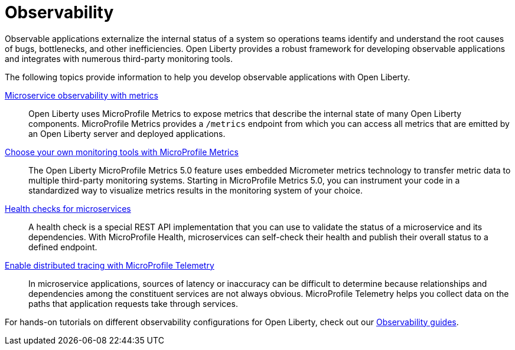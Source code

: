 // Copyright (c) 2019, 2023 IBM Corporation and others.
// Licensed under Creative Commons Attribution-NoDerivatives
// 4.0 International (CC BY-ND 4.0)
//   https://creativecommons.org/licenses/by-nd/4.0/
//
// Contributors:
//     IBM Corporation
//
:page-description: Building observability into applications externalizes the internal status of a system so operations teams can monitor systems more effectively. Open Liberty provides a robust framework for building observable applications and integrates with numerous third party monitoring tools.
:seo-title: Observability - OpenLiberty.io
:seo-description: Building observability into applications externalizes the internal status of a system so operations teams can monitor systems more effectively. Open Liberty provides a robust framework for building observable applications and integrates with numerous third party monitoring tools.
:page-layout: general-reference
:page-type: general
= Observability 

Observable applications externalize the internal status of a system so operations teams identify and understand the root causes of bugs, bottlenecks, and other inefficiencies. Open Liberty provides a robust framework for developing observable applications and integrates with numerous third-party monitoring tools.

The following topics provide information to help you develop observable applications with Open Liberty.

xref:microservice-observability-metrics.adoc[Microservice observability with metrics]::
Open Liberty uses MicroProfile Metrics to expose metrics that describe the internal state of many Open Liberty components. MicroProfile Metrics provides a `/metrics` endpoint from which you can access all metrics that are emitted by an Open Liberty server and deployed applications.

xref:micrometer-metrics.adoc[Choose your own monitoring tools with MicroProfile Metrics]::
The Open Liberty MicroProfile Metrics 5.0 feature uses embedded Micrometer metrics technology to transfer metric data to multiple third-party monitoring systems. Starting in MicroProfile Metrics 5.0, you can instrument your code in a standardized way to visualize metrics results in the monitoring system of your choice. 

xref:health-check-microservices.adoc[Health checks for microservices]::
A health check is a special REST API implementation that you can use to validate the status of a microservice and its dependencies. With MicroProfile Health, microservices can self-check their health and publish their overall status to a defined endpoint.

xref:microprofile-telemetry.adoc[Enable distributed tracing with MicroProfile Telemetry]::
In microservice applications, sources of latency or inaccuracy can be difficult to determine because relationships and dependencies among the constituent services are not always obvious. MicroProfile Telemetry helps you collect data on the paths that application requests take through services.

For hands-on tutorials on different observability configurations for Open Liberty, check out our link:/guides/#observability[Observability guides].


